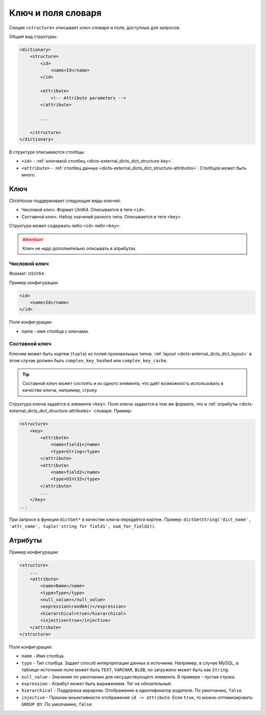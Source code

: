 .. _dicts-external_dicts_dict_structure:

*******************
Ключ и поля словаря
*******************

Секция ``<structure>`` описывает ключ словаря и поля, доступные для запросов.


Общий вид структуры:

.. code-block:: xml

      <dictionary>
          <structure>
              <id>
                  <name>Id</name>
              </id>
  
              <attribute>
                  <!-- Attribute parameters -->
              </attribute>
              
              ...

          </structure>
      </dictionary>

В структуре описываются столбцы:

* ``<id>`` - :ref:`ключевой столбец <dicts-external_dicts_dict_structure-key>`.
* ``<attribute>`` - :ref:`столбец данных <dicts-external_dicts_dict_structure-attributes>`. Столбцов может быть много.

.. _dicts-external_dicts_dict_structure-key:

Ключ
====

ClickHouse поддерживает следующие виды ключей:

* Числовой ключ. Формат UInt64. Описывается в теге ``<id>``.
* Составной ключ. Набор значений разного типа. Описывается в теге ``<key>``.
  
Структура может содержать либо ``<id>`` либо ``<key>``.


.. attention:: Ключ не надо дополнительно описывать в атрибутах.

Числовой ключ
--------------

Формат: ``UInt64``.

Пример конфигурации:

.. code-block:: xml

    <id>
        <name>Id</name>
    </id>


Поля конфигурации:

* name - имя столбца с ключами.
  

Составной ключ
---------------

Ключем может быть кортеж (``tuple``) из полей произвольных типов. :ref:`layout <dicts-external_dicts_dict_layout>` в этом случае должен быть ``complex_key_hashed`` или ``complex_key_cache``.

.. tip:: Cоставной ключ может состоять и из одного элемента, что даёт возможность использовать в качестве ключа, например, строку.

Структура ключа задаётся в элементе ``<key>``. Поля ключа задаются в том же формате, что и :ref:`атрибуты <dicts-external_dicts_dict_structure-attributes>` словаря. Пример:

.. code-block:: xml

  <structure>
      <key>
          <attribute>
              <name>field1</name>
              <type>String</type>
          </attribute>
          <attribute>
              <name>field2</name>
              <type>UInt32</type>
          </attribute>
          ...
      </key>
  ...


При запросе в функции ``dictGet*`` в качестве ключа передаётся кортеж. Пример: ``dictGetString('dict_name', 'attr_name', tuple('string for field1', num_for_field2))``.


.. _dicts-external_dicts_dict_structure-attributes:

Атрибуты
========

Пример конфигурации:

.. code-block:: xml

    <structure>
        ...
        <attribute>
            <name>Name</name>
            <type>Type</type>
            <null_value></null_value>
            <expression>rand64()</expression>
            <hierarchical>true</hierarchical>
            <injective>true</injective>
        </attribute>
    </structure>

Поля конфигурации:

* ``name`` - Имя столбца.
* ``type`` - Тип столбца. Задает способ интерпретации данных в источнике. Например, в случае MySQL, в таблице-источнике поле может быть ``TEXT``, ``VARCHAR``, ``BLOB``, но загружено может быть как ``String``.
* ``null_value`` - Значение по умолчанию для несуществующего элемента. В примере - пустая строка.
* ``expression`` - Атрибут может быть выражением. Тег не обязательный.
* ``hierarchical`` - Поддержка иерархии. Отображение в идентификатор родителя. По умолчанию, ``false``.
* ``injective`` - Признак инъективности отображения ``id -> attribute``. Если ``true``, то можно оптимизировать ``GROUP BY``. По умолчанию, ``false``.
